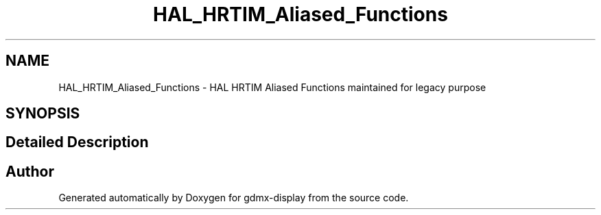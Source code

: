 .TH "HAL_HRTIM_Aliased_Functions" 3 "Mon May 24 2021" "gdmx-display" \" -*- nroff -*-
.ad l
.nh
.SH NAME
HAL_HRTIM_Aliased_Functions \- HAL HRTIM Aliased Functions maintained for legacy purpose
.SH SYNOPSIS
.br
.PP
.SH "Detailed Description"
.PP 

.SH "Author"
.PP 
Generated automatically by Doxygen for gdmx-display from the source code\&.
